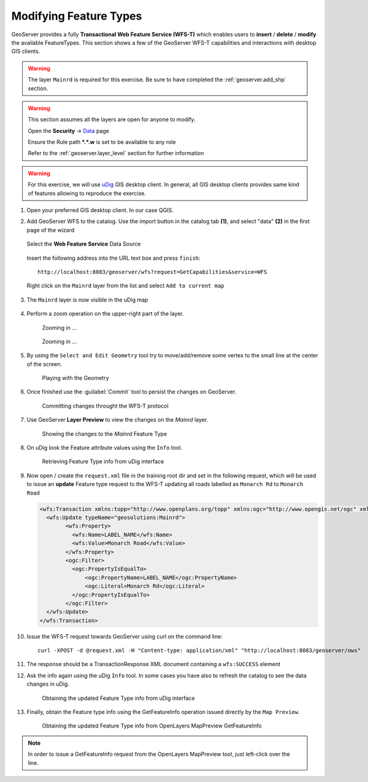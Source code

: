 .. _geoserver.vector_data.wfst:

Modifying Feature Types
-----------------------

GeoServer provides a fully **Transactional Web Feature Service (WFS-T)** which enables users to **insert** / **delete** / **modify** the available FeatureTypes.
This section shows a few of the GeoServer WFS-T capabilities and interactions with desktop GIS clients.

.. warning:: The layer ``Mainrd`` is required for this exercise. Be sure to have completed the :ref:`geoserver.add_shp` section.

.. warning:: 
    
    This section assumes all the layers are open for anyone to modify.
    
    Open the **Security** -> `Data <http://localhost:8083/geoserver/web/wicket/bookmarkable/org.geoserver.security.web.data.DataSecurityPage>`_ page
    
    Ensure the Rule path **\*.\*.w** is set to be available to any role
    
    Refer to the :ref:`geoserver.layer_level` section for further information

.. warning:: For this exercise, we will use `uDig <http://udig.refractions.net>`_ GIS desktop client. In general, all GIS desktop clients provides same kind of features allowing to reproduce the exercise.
    

#. Open your preferred GIS desktop client. In our case QGIS.

#. Add GeoServer WFS to the catalog. Use the import button in the catalog tab **(1)**, and select "data" **(2)** in the first page of the wizard    

   .. figure:: img/wfs-t1.png

   Select the **Web Feature Service** Data Source
   
   .. figure:: img/wfs-t2.png

   Insert the following address into the URL text box and press ``finish``::
   
     http://localhost:8083/geoserver/wfs?request=GetCapabilities&service=WFS

   .. figure:: img/wfs-t3.png
      
   Right click on the ``Mainrd`` layer from the list and select ``Add to current map``
   
   .. figure:: img/wfs-t4.png

#. The ``Mainrd`` layer is now visible in the uDig map

   .. figure:: img/wfs-t5.png

#. Perform a zoom operation on the upper-right part of the layer.

   .. figure:: img/wfs-t6.png

      Zooming in ...
   
   .. figure:: img/wfs-t7.png

      Zooming in ...

#. By using the ``Select and Edit Geometry`` tool try to move/add/remove some vertex to the small line at the center of the screen.

   .. figure:: img/wfs-t8.png
   
      Playing with the Geometry

#. Once finished use the :guilabel:`Commit` tool to persist the changes on GeoServer.

   .. figure:: img/wfs-t9.png

      Committing changes throught the WFS-T protocol

#. Use GeoServer **Layer Preview** to view the changes on the `Mainrd` layer.
   
   .. figure:: img/wfs-t10.png

      Showing the changes to the `Mainrd` Feature Type

#. On uDig look the Feature attribute values using the ``Info`` tool.

   .. figure:: img/wfs-t11.png
	  
      Retrieving Feature Type info from uDig interface

#. Now open / create the ``request.xml`` file in the training root dir and set in the following request, which will be used to issue an **update** Feature type request to the WFS-T updating all roads labelled as ``Monarch Rd`` to ``Monarch Road``

   .. code-block:: xml

      <wfs:Transaction xmlns:topp="http://www.openplans.org/topp" xmlns:ogc="http://www.opengis.net/ogc" xmlns:wfs="http://www.opengis.net/wfs" service="WFS" version="1.0.0">
        <wfs:Update typeName="geosolutions:Mainrd">
              <wfs:Property>
                <wfs:Name>LABEL_NAME</wfs:Name>
                <wfs:Value>Monarch Road</wfs:Value>
              </wfs:Property>
              <ogc:Filter>
                <ogc:PropertyIsEqualTo>
                    <ogc:PropertyName>LABEL_NAME</ogc:PropertyName>
                    <ogc:Literal>Monarch Rd</ogc:Literal>
                </ogc:PropertyIsEqualTo>
              </ogc:Filter>
        </wfs:Update>
      </wfs:Transaction>

#. Issue the WFS-T request towards GeoServer using curl on the command line::

      curl -XPOST -d @request.xml -H "Content-type: application/xml" "http://localhost:8083/geoserver/ows"

#. The response should be a TransactionResponse XML document containing a ``wfs:SUCCESS`` element

#. Ask the info again using the uDig ``Info`` tool. In some cases you have also to refresh the catalog to see the data changes in uDig.

   .. figure:: img/wfs-t13.png

      Obtaining the updated Feature Type info from uDig interface

#. Finally, obtain the Feature type info using the GetFeatureInfo operation issued directly by the ``Map Preview``.

   .. figure:: img/wfs-t14.png

      Obtaining the updated Feature Type info from OpenLayers MapPreview GetFeatureInfo

.. note:: In order to issue a GetFeatureInfo request from the OpenLayers MapPreview tool, just left-click over the line.

